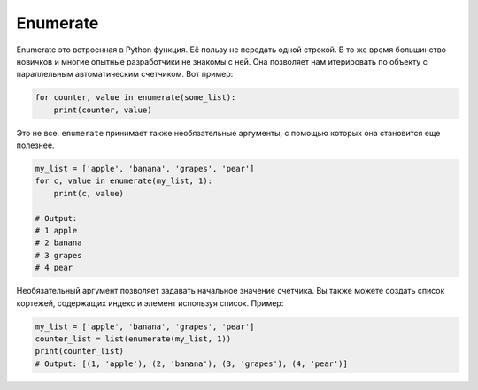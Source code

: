 Enumerate
---------

Enumerate это встроенная в Python функция. Её пользу не передать одной строкой.
В то же время большинство новичков и многие опытные разработчики не знакомы с
ней. Она позволяет нам итерировать по объекту с параллельным автоматическим
счетчиком. Вот пример:

.. code:: python

    for counter, value in enumerate(some_list):
        print(counter, value)

Это не все. ``enumerate`` принимает также необязательные аргументы, с помощью
которых она становится еще полезнее.

.. code:: python

    my_list = ['apple', 'banana', 'grapes', 'pear']
    for c, value in enumerate(my_list, 1):
        print(c, value)

    # Output:
    # 1 apple
    # 2 banana
    # 3 grapes
    # 4 pear

Необязательный аргумент позволяет задавать начальное значение счетчика. Вы
также можете создать список кортежей, содержащих индекс и элемент используя
список. Пример:

.. code:: python

    my_list = ['apple', 'banana', 'grapes', 'pear']
    counter_list = list(enumerate(my_list, 1))
    print(counter_list)
    # Output: [(1, 'apple'), (2, 'banana'), (3, 'grapes'), (4, 'pear')]
